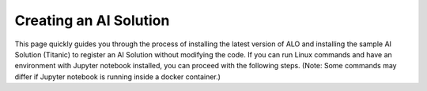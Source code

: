 Creating an AI Solution
========================

This page quickly guides you through the process of installing the latest version of ALO and installing the sample AI Solution (Titanic) to register an AI Solution without modifying the code. If you can run Linux commands and have an environment with Jupyter notebook installed, you can proceed with the following steps. (Note: Some commands may differ if Jupyter notebook is running inside a docker container.)

